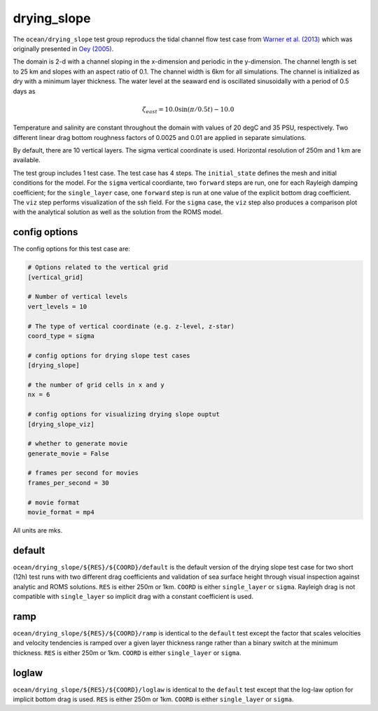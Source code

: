 .. _ocean_drying_slope:

drying_slope
=============

The ``ocean/drying_slope`` test group reproducs the tidal channel flow test case
from `Warner et al. (2013) <http://dx.doi.org/10.1016/j.cageo.2013.05.004>`_
which was originally presented in
`Oey (2005) <https://doi.org/10.1016/j.ocemod.2004.06.002>`_.

The domain is 2-d with a channel sloping in the x-dimension and periodic in the
y-dimension. The channel length is set to 25 km and slopes with an aspect ratio
of 0.1. The channel width is 6km for all simulations. The channel is initialized
as dry with a minimum layer thickness. The water level at the seaward end is
oscillated sinusoidally with a period of 0.5 days as

.. math::
   \zeta_{east} = 10.0 \sin(\pi/0.5t) - 10.0

.. image:: images/drying_slope_forcing.png
   :width: 500 px
   :align: center

Temperature and salinity are constant throughout the domain with values of 20
degC and 35 PSU, respectively. Two different linear drag bottom roughness
factors of 0.0025 and 0.01 are applied in separate simulations.

By default, there are 10 vertical layers. The sigma vertical coordinate is
used. Horizontal resolution of 250m and 1 km are available.

The test group includes 1 test case.  The test case has 4 steps. The
``initial_state`` defines the mesh and initial conditions for the model. For
the ``sigma`` vertical coordiante, two ``forward`` steps are run, one for each
Rayleigh damping coefficient; for the ``single_layer`` case, one ``forward``
step is run at one value of the explicit bottom drag coefficient. The ``viz``
step performs visualization of the ssh field. For the ``sigma`` case, the
``viz`` step also produces a comparison plot with the analytical solution as
well as the solution from the ROMS model.

.. image:: images/drying_slope_validation.png
   :width: 500 px
   :align: center


config options
--------------

The config options for this test case are:

.. code-block:: cfg

   # Options related to the vertical grid
   [vertical_grid]
   
   # Number of vertical levels
   vert_levels = 10
   
   # The type of vertical coordinate (e.g. z-level, z-star)
   coord_type = sigma
   
   # config options for drying slope test cases
   [drying_slope]
   
   # the number of grid cells in x and y
   nx = 6
   
   # config options for visualizing drying slope ouptut
   [drying_slope_viz]
   
   # whether to generate movie
   generate_movie = False

   # frames per second for movies
   frames_per_second = 30
   
   # movie format
   movie_format = mp4

All units are mks.

default
-------

``ocean/drying_slope/${RES}/${COORD}/default`` is the default version of the
drying slope test case for two short (12h) test runs with two different drag
coefficients and validation of sea surface height through visual inspection
against analytic and ROMS solutions. ``RES`` is either 250m or 1km. ``COORD``
is either ``single_layer`` or ``sigma``. Rayleigh drag is not compatible with
``single_layer`` so implicit drag with a constant coefficient is used.

ramp
----

``ocean/drying_slope/${RES}/${COORD}/ramp`` is identical to the ``default``
test except the factor that scales velocities and velocity tendencies is
ramped over a given layer thickness range rather than a binary switch at the
minimum thickness. ``RES`` is either 250m or 1km. ``COORD`` is either
``single_layer`` or ``sigma``.

loglaw
------

``ocean/drying_slope/${RES}/${COORD}/loglaw`` is identical to the ``default``
test except that the log-law option for implicit bottom drag is used. ``RES``
is either 250m or 1km. ``COORD`` is either ``single_layer`` or ``sigma``.
